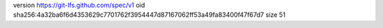 version https://git-lfs.github.com/spec/v1
oid sha256:4a32ba6f6d4353629c7701762f3954447d87167062ff53a49fa83400f47f67d7
size 51
